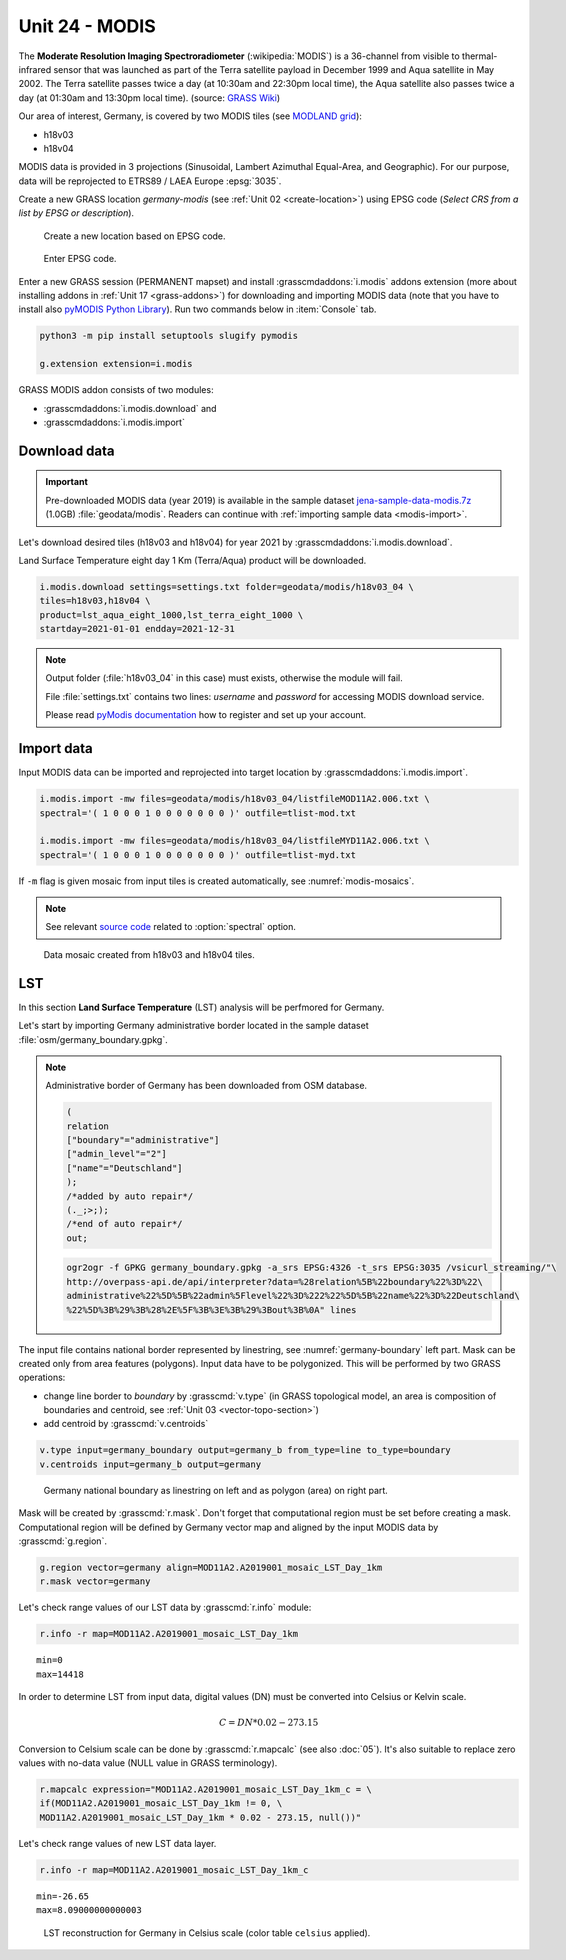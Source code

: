 Unit 24 - MODIS
===============

The **Moderate Resolution Imaging Spectroradiometer**
(:wikipedia:`MODIS`) is a 36-channel from visible to thermal-infrared
sensor that was launched as part of the Terra satellite payload in
December 1999 and Aqua satellite in May 2002. The Terra satellite
passes twice a day (at 10:30am and 22:30pm local time), the Aqua
satellite also passes twice a day (at 01:30am and 13:30pm local
time). (source: `GRASS Wiki
<https://grasswiki.osgeo.org/wiki/MODIS>`__)

Our area of interest, Germany, is covered by two MODIS tiles (see
`MODLAND grid
<https://modis-land.gsfc.nasa.gov/MODLAND_grid.html>`__):

* h18v03
* h18v04

MODIS data is provided in 3 projections (Sinusoidal, Lambert Azimuthal
Equal-Area, and Geographic). For our purpose, data will be reprojected
to ETRS89 / LAEA Europe :epsg:`3035`.

.. _create-location-epsg:

Create a new GRASS location *germany-modis* (see :ref:`Unit 02
<create-location>`) using EPSG code (*Select CRS from a list by EPSG
or description*).

.. figure:: ../images/units/24/create-location-epsg-0.png

   Create a new location based on EPSG code.

.. figure:: ../images/units/24/create-location-epsg-1.png

   Enter EPSG code.

Enter a new GRASS session (PERMANENT mapset) and install
:grasscmdaddons:`i.modis` addons extension (more about installing
addons in :ref:`Unit 17 <grass-addons>`) for downloading and importing
MODIS data (note that you have to install also `pyMODIS Python Library
<http://www.pymodis.org/>`__). Run two commands below in
:item:`Console` tab.

.. code-block:: bash

   python3 -m pip install setuptools slugify pymodis
   
   g.extension extension=i.modis

GRASS MODIS addon consists of two modules:

* :grasscmdaddons:`i.modis.download` and
* :grasscmdaddons:`i.modis.import`

Download data
-------------

.. important:: Pre-downloaded MODIS data (year 2019) is available in the
   sample dataset `jena-sample-data-modis.7z
   <https://geo.fsv.cvut.cz/geoforall/grass-gis-workshop-jena/2022/jena-sample-data-modis.7z>`__
   (1.0GB) :file:`geodata/modis`. Readers can continue with
   :ref:`importing sample data <modis-import>`.

Let's download desired tiles (h18v03 and h18v04) for year 2021 by
:grasscmdaddons:`i.modis.download`. 
  
Land Surface Temperature eight day 1 Km (Terra/Aqua) product will be
downloaded.

.. code-block:: bash

   i.modis.download settings=settings.txt folder=geodata/modis/h18v03_04 \
   tiles=h18v03,h18v04 \
   product=lst_aqua_eight_1000,lst_terra_eight_1000 \
   startday=2021-01-01 endday=2021-12-31

.. note:: Output folder (:file:`h18v03_04` in this case) must exists,
   otherwise the module will fail.
             
   File :file:`settings.txt` contains two lines: *username* and
   *password* for accessing MODIS download service.

   Please read `pyModis documentation
   <http://www.pymodis.org/info.html#user-and-password>`__ how to
   register and set up your account.

.. _modis-import:

Import data
-----------
          
Input MODIS data can be imported and reprojected into target location
by :grasscmdaddons:`i.modis.import`.

.. code-block:: bash

   i.modis.import -mw files=geodata/modis/h18v03_04/listfileMOD11A2.006.txt \
   spectral='( 1 0 0 0 1 0 0 0 0 0 0 0 )' outfile=tlist-mod.txt

   i.modis.import -mw files=geodata/modis/h18v03_04/listfileMYD11A2.006.txt \
   spectral='( 1 0 0 0 1 0 0 0 0 0 0 0 )' outfile=tlist-myd.txt

If ``-m`` flag is given mosaic from input tiles is created
automatically, see :numref:`modis-mosaics`.

.. note:: See relevant `source code
   <https://github.com/OSGeo/grass-addons/blob/grass8/src/imagery/i.modis/libmodis/rmodislib.py#L78>`__
   related to :option:`spectral` option.
          
.. _modis-mosaics:

.. figure:: ../images/units/24/modis-mosaics.png
   :class: large
        
   Data mosaic created from h18v03 and h18v04 tiles.
   
.. _modis-lst:
   
LST
---

In this section **Land Surface Temperature** (LST) analysis will be
perfmored for Germany. 

Let's start by importing Germany administrative border located in the
sample dataset :file:`osm/germany_boundary.gpkg`.

.. note:: Administrative border of Germany has been downloaded from
   OSM database.
          
   .. code-block:: xml

      (
      relation
      ["boundary"="administrative"]
      ["admin_level"="2"]
      ["name"="Deutschland"]
      );
      /*added by auto repair*/
      (._;>;);
      /*end of auto repair*/
      out;

   .. code-block:: bash

      ogr2ogr -f GPKG germany_boundary.gpkg -a_srs EPSG:4326 -t_srs EPSG:3035 /vsicurl_streaming/"\
      http://overpass-api.de/api/interpreter?data=%28relation%5B%22boundary%22%3D%22\
      administrative%22%5D%5B%22admin%5Flevel%22%3D%222%22%5D%5B%22name%22%3D%22Deutschland\
      %22%5D%3B%29%3B%28%2E%5F%3B%3E%3B%29%3Bout%3B%0A" lines

The input file contains national border represented by linestring, see
:numref:`germany-boundary` left part. Mask can be created only from
area features (polygons). Input data have to be polygonized. This will
be performed by two GRASS operations:

* change line border to *boundary* by :grasscmd:`v.type`
  (in GRASS topological model, an area is composition of boundaries
  and centroid, see :ref:`Unit 03 <vector-topo-section>`)
* add centroid by :grasscmd:`v.centroids`

.. code-block:: bash

   v.type input=germany_boundary output=germany_b from_type=line to_type=boundary
   v.centroids input=germany_b output=germany

.. _germany-boundary:
   
.. figure:: ../images/units/24/germany_line_area.png
   :class: large
        
   Germany national boundary as linestring on left and as polygon
   (area) on right part.

Mask will be created by :grasscmd:`r.mask`. Don't forget that
computational region must be set before creating a mask. Computational
region will be defined by Germany vector map and aligned by the input
MODIS data by :grasscmd:`g.region`.

.. code-block:: bash

   g.region vector=germany align=MOD11A2.A2019001_mosaic_LST_Day_1km
   r.mask vector=germany

Let's check range values of our LST data by :grasscmd:`r.info` module:

.. code-block:: bash

   r.info -r map=MOD11A2.A2019001_mosaic_LST_Day_1km

::

   min=0
   max=14418    

.. _modis-dn-c:
  
In order to determine LST from input data, digital values (DN) must be
converted into Celsius or Kelvin scale.

.. math::

   C = DN * 0.02 - 273.15

Conversion to Celsium scale can be done by :grasscmd:`r.mapcalc` (see
also :doc:`05`). It's also suitable to replace zero values with
no-data value (NULL value in GRASS terminology).

.. code-block:: bash
                
   r.mapcalc expression="MOD11A2.A2019001_mosaic_LST_Day_1km_c = \
   if(MOD11A2.A2019001_mosaic_LST_Day_1km != 0, \
   MOD11A2.A2019001_mosaic_LST_Day_1km * 0.02 - 273.15, null())"

Let's check range values of new LST data layer.

.. code-block:: bash

   r.info -r map=MOD11A2.A2019001_mosaic_LST_Day_1km_c

::

   min=-26.65
   max=8.09000000000003

.. figure:: ../images/units/24/lst-c.png
   :class: large
        
   LST reconstruction for Germany in Celsius scale (color table
   ``celsius`` applied).
